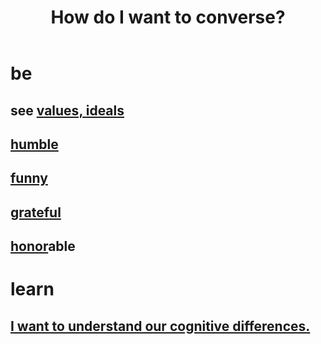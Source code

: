 :PROPERTIES:
:ID:       601503c7-222c-4885-8981-2cbfa31b9a92
:END:
#+title: How do I want to converse?
* be
** see [[id:69fbc526-ebce-4872-afad-5d094bcbf088][values, ideals]]
** [[id:91dc626c-36e2-4dc6-9c4f-fdea453c838e][humble]]
** [[id:92cb5b77-ce0e-4e11-8e9e-3be146688fcf][funny]]
** [[id:004af7c1-02db-4545-8691-f00135b9ed48][grateful]]
** [[id:2bf0c161-5014-4291-8db5-70801e8a8a65][honor]]able
* learn
** [[id:5327d2ce-1764-4bef-8959-aa8b5c478575][I want to understand our cognitive differences.]]
